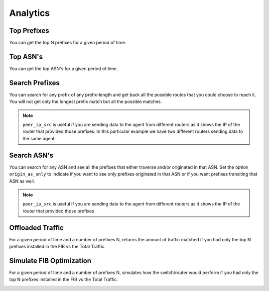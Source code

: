 #########
Analytics
#########

Top Prefixes
------------

You can get the top N prefixes for a given period of time.

.. image:: top_prefixes.png
    :align: center
    :alt: top_prefixes

Top ASN's
---------

You can get the top ASN's for a given period of time.

.. image:: top_asn.png
    :align: center
    :alt: top_asn

Search Prefixes
---------------

You can search for any prefix of any prefix-length and get back all the possible routes that you could choose to reach
it. You will not get only the longest prefix match but all the possible matches.

.. image:: search_prefix.png
    :align: center
    :alt: search_prefix

.. note:: ``peer_ip_src`` is useful if you are sending data to the agent from different routers as it shows the IP of
          the router that provided those prefixes. In this particular example we have two different routers sending data
          to the same agent.

Search ASN's
------------

You can search for any ASN and see all the prefixes that either traverse and/or originated in that ASN. Set the option
``origin_as_only`` to indicate if you want to see only prefixes originated in that ASN or if you want prefixes transiting
that ASN as well.

.. image:: search_asn.png
    :align: center
    :alt: search_asn

.. note:: ``peer_ip_src`` is useful if you are sending data to the agent from different routers as it shows the IP of
          the router that provided those prefixes

Offloaded Traffic
-----------------

For a given period of time and a number of prefixes N, returns the amount of traffic matched if you had only the top N
prefixes installed in the FIB vs the Total Traffic.

.. image:: offloaded.png
    :align: center
    :alt: offloaded

Simulate FIB Optimization
-------------------------

For a given period of time and a number of prefixes N, simulates how the switch/router would perform if you had only
the top N prefixes installed in the FIB vs the Total Traffic.

.. image:: simulate.png
    :align: center
    :alt: simulate
